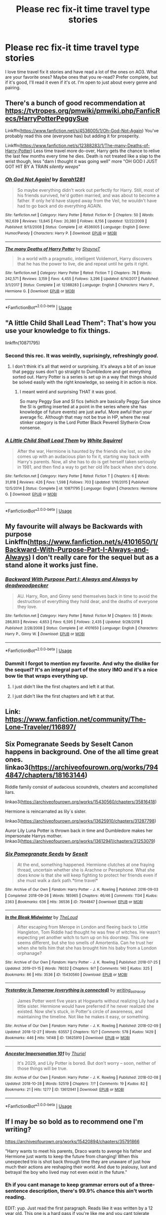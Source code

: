 #+TITLE: Please rec fix-it time travel type stories

* Please rec fix-it time travel type stories
:PROPERTIES:
:Author: quiltingsarah
:Score: 35
:DateUnix: 1548603011.0
:DateShort: 2019-Jan-27
:FlairText: Fic Search
:END:
I love time travel fix it stories and have read a lot of the ones on AO3. What are your favorite ones? Maybe ones that you re-read? Prefer complete, but if it's good, I'll read it even if it's ot. I'm open to just about every genre and pairing.


** There's a bunch of good recommendation at [[https://tvtropes.org/pmwiki/pmwiki.php/FanficRecs/HarryPotterPeggySue]]

Linkffn([[https://www.fanfiction.net/s/4536005/1/Oh-God-Not-Again]]) You've probably read this one (everyone has) but adding it for prosperity.

Linkffn([[https://www.fanfiction.net/s/12388283/1/The-many-Deaths-of-Harry-Potter]]) Less time travel more do-over, Harry gets the chance to relive the last few months every time he dies. Death is not treated like a slap to the wrist though, less "darn I thought it was going well" more "OH GOD I JUST GOT HIT BY A TRAIN /silently weeps/"
:PROPERTIES:
:Author: bonsly24
:Score: 9
:DateUnix: 1548610139.0
:DateShort: 2019-Jan-27
:END:

*** [[https://www.fanfiction.net/s/4536005/1/][*/Oh God Not Again!/*]] by [[https://www.fanfiction.net/u/674180/Sarah1281][/Sarah1281/]]

#+begin_quote
  So maybe everything didn't work out perfectly for Harry. Still, most of his friends survived, he'd gotten married, and was about to become a father. If only he'd have stayed away from the Veil, he wouldn't have had to go back and do everything AGAIN.
#+end_quote

^{/Site/:} ^{fanfiction.net} ^{*|*} ^{/Category/:} ^{Harry} ^{Potter} ^{*|*} ^{/Rated/:} ^{Fiction} ^{K+} ^{*|*} ^{/Chapters/:} ^{50} ^{*|*} ^{/Words/:} ^{162,639} ^{*|*} ^{/Reviews/:} ^{13,845} ^{*|*} ^{/Favs/:} ^{20,380} ^{*|*} ^{/Follows/:} ^{8,156} ^{*|*} ^{/Updated/:} ^{12/22/2009} ^{*|*} ^{/Published/:} ^{9/13/2008} ^{*|*} ^{/Status/:} ^{Complete} ^{*|*} ^{/id/:} ^{4536005} ^{*|*} ^{/Language/:} ^{English} ^{*|*} ^{/Genre/:} ^{Humor/Parody} ^{*|*} ^{/Characters/:} ^{Harry} ^{P.} ^{*|*} ^{/Download/:} ^{[[http://www.ff2ebook.com/old/ffn-bot/index.php?id=4536005&source=ff&filetype=epub][EPUB]]} ^{or} ^{[[http://www.ff2ebook.com/old/ffn-bot/index.php?id=4536005&source=ff&filetype=mobi][MOBI]]}

--------------

[[https://www.fanfiction.net/s/12388283/1/][*/The many Deaths of Harry Potter/*]] by [[https://www.fanfiction.net/u/1541014/ShayneT][/ShayneT/]]

#+begin_quote
  In a world with a pragmatic, intelligent Voldemort, Harry discovers that he has the power to live, die and repeat until he gets it right.
#+end_quote

^{/Site/:} ^{fanfiction.net} ^{*|*} ^{/Category/:} ^{Harry} ^{Potter} ^{*|*} ^{/Rated/:} ^{Fiction} ^{T} ^{*|*} ^{/Chapters/:} ^{78} ^{*|*} ^{/Words/:} ^{242,571} ^{*|*} ^{/Reviews/:} ^{3,159} ^{*|*} ^{/Favs/:} ^{4,455} ^{*|*} ^{/Follows/:} ^{3,296} ^{*|*} ^{/Updated/:} ^{6/14/2017} ^{*|*} ^{/Published/:} ^{3/1/2017} ^{*|*} ^{/Status/:} ^{Complete} ^{*|*} ^{/id/:} ^{12388283} ^{*|*} ^{/Language/:} ^{English} ^{*|*} ^{/Characters/:} ^{Harry} ^{P.,} ^{Hermione} ^{G.} ^{*|*} ^{/Download/:} ^{[[http://www.ff2ebook.com/old/ffn-bot/index.php?id=12388283&source=ff&filetype=epub][EPUB]]} ^{or} ^{[[http://www.ff2ebook.com/old/ffn-bot/index.php?id=12388283&source=ff&filetype=mobi][MOBI]]}

--------------

*FanfictionBot*^{2.0.0-beta} | [[https://github.com/tusing/reddit-ffn-bot/wiki/Usage][Usage]]
:PROPERTIES:
:Author: FanfictionBot
:Score: 2
:DateUnix: 1548610182.0
:DateShort: 2019-Jan-27
:END:


** "A little Child Shall Lead Them": That's how you use your knowledge to fix things.

linkffn(10871795)
:PROPERTIES:
:Author: Starfox5
:Score: 7
:DateUnix: 1548627339.0
:DateShort: 2019-Jan-28
:END:

*** Second this rec. It was weirdly, suprisingly, refreshingly /good/.
:PROPERTIES:
:Author: sfinebyme
:Score: 2
:DateUnix: 1548647763.0
:DateShort: 2019-Jan-28
:END:

**** I don't think it's all that weird or surprising. It's always a bit of an issue that peggy sues don't go straight to Dumbledore and get everything sorted out. Harry Potter is a series is set up in a way that things should be solved easily with the right knowledge, so seeing it in action is nice.
:PROPERTIES:
:Author: TheVoteMote
:Score: 3
:DateUnix: 1548688938.0
:DateShort: 2019-Jan-28
:END:

***** I meant weird and surprising THAT it was good.

So many Peggy Sue and SI fics (which are basically Peggy Sue since the SI is getting inserted at a point in the series where she has knowledge of future events) are just awful. More awful than your average fic. Although that may not be true in HP, where the real stinker category is the Lord Potter Black Peverell Slytherin Crow nonsense.
:PROPERTIES:
:Author: sfinebyme
:Score: 3
:DateUnix: 1548694112.0
:DateShort: 2019-Jan-28
:END:


*** [[https://www.fanfiction.net/s/10871795/1/][*/A Little Child Shall Lead Them/*]] by [[https://www.fanfiction.net/u/5339762/White-Squirrel][/White Squirrel/]]

#+begin_quote
  After the war, Hermione is haunted by the friends she lost, so she comes up with an audacious plan to fix it, starting way back with Harry's parents. Now, all she has to do is get herself taken seriously in 1981, and then find a way to get her old life back when she's done.
#+end_quote

^{/Site/:} ^{fanfiction.net} ^{*|*} ^{/Category/:} ^{Harry} ^{Potter} ^{*|*} ^{/Rated/:} ^{Fiction} ^{T} ^{*|*} ^{/Chapters/:} ^{6} ^{*|*} ^{/Words/:} ^{31,818} ^{*|*} ^{/Reviews/:} ^{426} ^{*|*} ^{/Favs/:} ^{1,598} ^{*|*} ^{/Follows/:} ^{703} ^{*|*} ^{/Updated/:} ^{1/16/2015} ^{*|*} ^{/Published/:} ^{12/5/2014} ^{*|*} ^{/Status/:} ^{Complete} ^{*|*} ^{/id/:} ^{10871795} ^{*|*} ^{/Language/:} ^{English} ^{*|*} ^{/Characters/:} ^{Hermione} ^{G.} ^{*|*} ^{/Download/:} ^{[[http://www.ff2ebook.com/old/ffn-bot/index.php?id=10871795&source=ff&filetype=epub][EPUB]]} ^{or} ^{[[http://www.ff2ebook.com/old/ffn-bot/index.php?id=10871795&source=ff&filetype=mobi][MOBI]]}

--------------

*FanfictionBot*^{2.0.0-beta} | [[https://github.com/tusing/reddit-ffn-bot/wiki/Usage][Usage]]
:PROPERTIES:
:Author: FanfictionBot
:Score: 1
:DateUnix: 1548627352.0
:DateShort: 2019-Jan-28
:END:


** My favourite will always be Backwards with purpose Linkffn([[https://www.fanfiction.net/s/4101650/1/Backward-With-Purpose-Part-I-Always-and-Always]]) I don't really care for the sequel but as a stand alone it works just fine.
:PROPERTIES:
:Author: daisy_neko
:Score: 5
:DateUnix: 1548611635.0
:DateShort: 2019-Jan-27
:END:

*** [[https://www.fanfiction.net/s/4101650/1/][*/Backward With Purpose Part I: Always and Always/*]] by [[https://www.fanfiction.net/u/386600/deadwoodpecker][/deadwoodpecker/]]

#+begin_quote
  AU. Harry, Ron, and Ginny send themselves back in time to avoid the destruction of everything they hold dear, and the deaths of everyone they love.
#+end_quote

^{/Site/:} ^{fanfiction.net} ^{*|*} ^{/Category/:} ^{Harry} ^{Potter} ^{*|*} ^{/Rated/:} ^{Fiction} ^{M} ^{*|*} ^{/Chapters/:} ^{55} ^{*|*} ^{/Words/:} ^{286,803} ^{*|*} ^{/Reviews/:} ^{4,653} ^{*|*} ^{/Favs/:} ^{6,595} ^{*|*} ^{/Follows/:} ^{2,435} ^{*|*} ^{/Updated/:} ^{9/28/2018} ^{*|*} ^{/Published/:} ^{2/28/2008} ^{*|*} ^{/Status/:} ^{Complete} ^{*|*} ^{/id/:} ^{4101650} ^{*|*} ^{/Language/:} ^{English} ^{*|*} ^{/Characters/:} ^{Harry} ^{P.,} ^{Ginny} ^{W.} ^{*|*} ^{/Download/:} ^{[[http://www.ff2ebook.com/old/ffn-bot/index.php?id=4101650&source=ff&filetype=epub][EPUB]]} ^{or} ^{[[http://www.ff2ebook.com/old/ffn-bot/index.php?id=4101650&source=ff&filetype=mobi][MOBI]]}

--------------

*FanfictionBot*^{2.0.0-beta} | [[https://github.com/tusing/reddit-ffn-bot/wiki/Usage][Usage]]
:PROPERTIES:
:Author: FanfictionBot
:Score: 1
:DateUnix: 1548611653.0
:DateShort: 2019-Jan-27
:END:


*** Dammit I forgot to mention my favorite. And why the dislike for the sequel? It's an integral part of the story IMO and it's a nice bow tie that wraps everything up.
:PROPERTIES:
:Author: SSDuelist
:Score: 1
:DateUnix: 1548612184.0
:DateShort: 2019-Jan-27
:END:

**** I just didn't like the first chapters and left it at that.
:PROPERTIES:
:Author: daisy_neko
:Score: 2
:DateUnix: 1548614567.0
:DateShort: 2019-Jan-27
:END:


**** I just didn't like the first chapters and left it at that.
:PROPERTIES:
:Author: daisy_neko
:Score: 1
:DateUnix: 1548614817.0
:DateShort: 2019-Jan-27
:END:


** Link: [[https://www.fanfiction.net/community/The-Lone-Traveler/116897/]]
:PROPERTIES:
:Author: Sefera17
:Score: 3
:DateUnix: 1548647539.0
:DateShort: 2019-Jan-28
:END:


** Six Pomegranate Seeds by Seselt Canon happens in background. One of the all time great ones. linkao3([[https://archiveofourown.org/works/7944847/chapters/18163144]])

Riddle family consist of audacious scoundrels, cheaters and accomplished liars.

linkao3([[https://archiveofourown.org/works/15430560/chapters/35816418]])

Hermione is reincarnated as lily´s sister.

linkao3([[https://archiveofourown.org/works/13625910/chapters/31287798]])

Auror Lily Luna Potter is thrown back in time and Dumbledore makes her impersonate Harrys mother. linkao3([[https://archiveofourown.org/works/13612941/chapters/31253079]])
:PROPERTIES:
:Author: usernameXbillion
:Score: 5
:DateUnix: 1548627652.0
:DateShort: 2019-Jan-28
:END:

*** [[https://archiveofourown.org/works/7944847][*/Six Pomegranate Seeds/*]] by [[https://www.archiveofourown.org/users/Seselt/pseuds/Seselt][/Seselt/]]

#+begin_quote
  At the end, something happened. Hermione clutches at one fraying thread, uncertain whether she is Arachne or Persephone. What she does know is that she will keep fighting to protect her friends even if she must walk a dark path.*time travel*
#+end_quote

^{/Site/:} ^{Archive} ^{of} ^{Our} ^{Own} ^{*|*} ^{/Fandom/:} ^{Harry} ^{Potter} ^{-} ^{J.} ^{K.} ^{Rowling} ^{*|*} ^{/Published/:} ^{2016-09-03} ^{*|*} ^{/Completed/:} ^{2018-09-26} ^{*|*} ^{/Words/:} ^{185965} ^{*|*} ^{/Chapters/:} ^{46/46} ^{*|*} ^{/Comments/:} ^{1134} ^{*|*} ^{/Kudos/:} ^{2363} ^{*|*} ^{/Bookmarks/:} ^{636} ^{*|*} ^{/Hits/:} ^{36536} ^{*|*} ^{/ID/:} ^{7944847} ^{*|*} ^{/Download/:} ^{[[https://archiveofourown.org/downloads/Se/Seselt/7944847/Six%20Pomegranate%20Seeds.epub?updated_at=1546086196][EPUB]]} ^{or} ^{[[https://archiveofourown.org/downloads/Se/Seselt/7944847/Six%20Pomegranate%20Seeds.mobi?updated_at=1546086196][MOBI]]}

--------------

[[https://archiveofourown.org/works/15430560][*/In the Bleak Midwinter/*]] by [[https://www.archiveofourown.org/users/TheLoud/pseuds/TheLoud][/TheLoud/]]

#+begin_quote
  After escaping from Merope in London and fleeing back to Little Hangleton, Tom Riddle had thought he was free of witches. He wasn't expecting yet another witch to turn up on his doorstep. This one seems different, but she too smells of Amortentia. Can he trust her when she tells him that she has brought him his baby from a London orphanage?
#+end_quote

^{/Site/:} ^{Archive} ^{of} ^{Our} ^{Own} ^{*|*} ^{/Fandom/:} ^{Harry} ^{Potter} ^{-} ^{J.} ^{K.} ^{Rowling} ^{*|*} ^{/Published/:} ^{2018-07-25} ^{*|*} ^{/Updated/:} ^{2019-01-15} ^{*|*} ^{/Words/:} ^{78032} ^{*|*} ^{/Chapters/:} ^{9/?} ^{*|*} ^{/Comments/:} ^{140} ^{*|*} ^{/Kudos/:} ^{325} ^{*|*} ^{/Bookmarks/:} ^{86} ^{*|*} ^{/Hits/:} ^{3536} ^{*|*} ^{/ID/:} ^{15430560} ^{*|*} ^{/Download/:} ^{[[https://archiveofourown.org/downloads/Th/TheLoud/15430560/In%20the%20Bleak%20Midwinter.epub?updated_at=1547559047][EPUB]]} ^{or} ^{[[https://archiveofourown.org/downloads/Th/TheLoud/15430560/In%20the%20Bleak%20Midwinter.mobi?updated_at=1547559047][MOBI]]}

--------------

[[https://archiveofourown.org/works/13625910][*/Yesterday is Tomorrow (everything is connected)/*]] by [[https://www.archiveofourown.org/users/writing_as_tracey/pseuds/writing_as_tracey][/writing_as_tracey/]]

#+begin_quote
  James Potter went five years at Hogwarts without realizing Lily had a little sister. Hermione would have preferred if he never realized she existed. Now she's stuck, in Potter's circle of awareness, and maintaining the timeline. Not like he makes it easy, or something.
#+end_quote

^{/Site/:} ^{Archive} ^{of} ^{Our} ^{Own} ^{*|*} ^{/Fandom/:} ^{Harry} ^{Potter} ^{-} ^{J.} ^{K.} ^{Rowling} ^{*|*} ^{/Published/:} ^{2018-02-09} ^{*|*} ^{/Updated/:} ^{2018-12-27} ^{*|*} ^{/Words/:} ^{63557} ^{*|*} ^{/Chapters/:} ^{10/?} ^{*|*} ^{/Comments/:} ^{578} ^{*|*} ^{/Kudos/:} ^{1429} ^{*|*} ^{/Bookmarks/:} ^{446} ^{*|*} ^{/Hits/:} ^{14148} ^{*|*} ^{/ID/:} ^{13625910} ^{*|*} ^{/Download/:} ^{[[https://archiveofourown.org/downloads/wr/writing_as_tracey/13625910/Yesterday%20is%20Tomorrow%20everything.epub?updated_at=1545876089][EPUB]]} ^{or} ^{[[https://archiveofourown.org/downloads/wr/writing_as_tracey/13625910/Yesterday%20is%20Tomorrow%20everything.mobi?updated_at=1545876089][MOBI]]}

--------------

[[https://archiveofourown.org/works/13612941][*/Ancestor Impersonation 101/*]] by [[https://www.archiveofourown.org/users/Thuriel/pseuds/Thuriel][/Thuriel/]]

#+begin_quote
  It's 2029, and Lily Potter is bored. But don't worry -- soon, neither of those things will be true.
#+end_quote

^{/Site/:} ^{Archive} ^{of} ^{Our} ^{Own} ^{*|*} ^{/Fandom/:} ^{Harry} ^{Potter} ^{-} ^{J.} ^{K.} ^{Rowling} ^{*|*} ^{/Published/:} ^{2018-02-08} ^{*|*} ^{/Updated/:} ^{2018-10-28} ^{*|*} ^{/Words/:} ^{52519} ^{*|*} ^{/Chapters/:} ^{7/?} ^{*|*} ^{/Comments/:} ^{19} ^{*|*} ^{/Kudos/:} ^{82} ^{*|*} ^{/Bookmarks/:} ^{21} ^{*|*} ^{/Hits/:} ^{1277} ^{*|*} ^{/ID/:} ^{13612941} ^{*|*} ^{/Download/:} ^{[[https://archiveofourown.org/downloads/Th/Thuriel/13612941/Ancestor%20Impersonation%20101.epub?updated_at=1544427343][EPUB]]} ^{or} ^{[[https://archiveofourown.org/downloads/Th/Thuriel/13612941/Ancestor%20Impersonation%20101.mobi?updated_at=1544427343][MOBI]]}

--------------

*FanfictionBot*^{2.0.0-beta} | [[https://github.com/tusing/reddit-ffn-bot/wiki/Usage][Usage]]
:PROPERTIES:
:Author: FanfictionBot
:Score: 1
:DateUnix: 1548627688.0
:DateShort: 2019-Jan-28
:END:


** If I may be so bold as to recommend one I'm writing?

[[https://archiveofourown.org/works/15420894/chapters/35791866]]

"Harry wants to meet his parents, Draco wants to avenge his father and Hermione just wants to keep the future from changing! When this unexpected trio is shot back through time they are unaware of just how much their actions are reshaping their world. And due to jealousy, lust and betrayal the boy who lived may not even exist in the future."
:PROPERTIES:
:Author: Hold_en
:Score: 2
:DateUnix: 1548652989.0
:DateShort: 2019-Jan-28
:END:

*** Eh if you cant manage to keep grammar errors out of a three-sentence description, there's 99.9% chance this ain't worth reading.

EDIT: yup. Just read the first paragraph. Reads like it was written by a 12 year old. This one is a hard pass if you're like me and you cant tolerate SPAG problems.

EDIT 2: This was needlessly harsh of me. I apologize. The only way to get good at writing is to be willing to be bad at writing for a long, long time. Being willing to fail publicly in the cruel world of fanfic takes giant, brass balls. Good on you for doing it.
:PROPERTIES:
:Author: sfinebyme
:Score: 6
:DateUnix: 1548749626.0
:DateShort: 2019-Jan-29
:END:

**** Thank you very much for your feedback. I understand that if SPAG is of paramount importance to you then my stories may not be up to snuff. I do enjoy writing and hope that there is enough good content within the story to make up for my grammar mistakes. But I understand that this isn't for everyone.
:PROPERTIES:
:Author: Hold_en
:Score: 2
:DateUnix: 1548758205.0
:DateShort: 2019-Jan-29
:END:

***** Hey so I thought it'd only be fair to actually give real feedback after being a big jerk about it. Here's the very start of the fic:

--------------

Harry Potter looked out from behind his round glasses to his small apartment in central London and offered a small, wistful sigh to no one in particular. To any outsider they'd believe the now eighteen-year-old boy looked mildly depressed, strange considering it was the boys' birthday.

--------------

/Right from the get-go you've got clunky, bad sentences that sound like they were written by an ESL student or someone very young. Assume your reader is familiar with Harry Potter, since they are. Why, then, did you tell us his glasses were round? When you use "looked out" it sounds like you're about to tell us something specific that he's looking at, but you only mention his small apartment./

/Next, you start with the phrase "to any outsider" which means if you're using idiomatically correct English, you should then say something like "the young man would appear to be..."/

/The weirdness here is that this sentence then says "they'd believe..." but that's talking from the perspective of the outsider, but the word "outsider" means you're not speaking from their perspective. Idiomatically, the construction should be "To X, it would seem Y" or "To all of the X's in the room, it would seem ABC."/

/Next, you've got "the now eighteen-year-old." Why did you say "now"? That implies that the reader has been following along with the story and you're updating us to where we are now. That sort of makes sense in fanfic, since we all followed Harry's canon journey, but it still scans really weird./

/Next, boy is singular here so it should be "boy's birthday."/

/And why is it strange that he's depressed on his birthday? Holidays and birthdays are often very depressing (suicide rates spike around Christmas) so the fact that he's alone on his birthday would be reasonable, not strange./

/So let's fix this. We would get something like:/

/On July 31st, 1998, Harry Potter turned 18. Were he still a muggle, the day would mark his transition into adulthood. The wizards granted him that lofty status the year before, but to Harry, he came of age years earlier in a graveyard in Little Hangleton. He groped blindly towards the nightstand for his glasses, shaking his head to clear the cobwebs of sleep from his eyes and mind. He settled the round frames on his face and flopped back onto his lumpy pillows. The wistful sigh that left his mouth reached no ears but his own./

--------------

But today also marked the start of something else, the first year starting where he wouldn't be in constant fear of Voldemort. A life lay ahead of him pregnant with possibility, open to him and his war hero status.

--------------

/Start of something else? What else? The previous paragraph didn't mention the start of anything. The start of his birthday, maybe?/

/Also, this is a run-on sentence. You've got A LOT of those. Grammarly is your friend. Hell, even Microsoft Word's grammar check function is your friend. You want your readers focused on your ideas and your story, but they can't do that when the grammar is all shitty./

/"open to him and his war hero status" makes no sense. A status isn't a person that has a future open to it. Maybe you meant to say "open to him, given his war hero status" or "open to him, with his war hero status." The point is, by using the word "and" the sentence says that the future is "open to harry and also is open to his status" which is weird, illogical, and ungrammatical./

/Okay, so let's fix the grammar problems but keep the idea of this year being the start of something new:/

/Today marked not only the start of Harry's 18th year, but also the start of the next chapter in his life. For the first time, he faced the year without the threat of Voldemort looming over him. Without fear lurking behind every day or death hiding around every corner, Harry could finally embrace the possibilities open to a celebrity and war hero./

--------------

In a few short weeks he would begin his Auror training with Ron and the chance to change and evolve the Ministry into something good. Something that brought everyone together instead of creating division.

--------------

/Again, the construction of your sentences creates or implies meaning that's weird and illogical. "being his Auror training with Ron" makes it sound vaguely like Ron is the one running the training. Like you'd say something like "I'm starting my potions mastery work with Professor Slughorn," meaning that it's Slughorn that's overseeing the thing. You mean to say something like "In just under three weeks, Harry, along with Ron and Neville, would be entering the Ministry's new Auror training program."/

/Next, the logic of the paragraph is weird because it makes it sound like his entering the training program is going to evolve the Ministry, which makes no sense. I think you mean to say that this would be the first step on a long path, but then you've got to actually say that./

/Don't say "change and evolve." In this context, those mean the same thing. Don't be repetitive! Don't be repetitive! Don't use three adjectives when one will do. Or better yet, don't use any adjectives at all when word choice gets the point across more directly. (Quick example: Don't say "He quickly fell to the ground hard and with a big impact" when you could just say "He thumped to the ground.")/

/So let's just clean up the logic of the sentences here so that we get:/

/The first of those possibilities was fast-track placement in the Ministry's new Auror training program. His casual comment that he was experienced working with Ron and would feel more comfortable training alongside him let his best friend join him in the program. To Harry, this was less about law enforcement, and more about taking the first step towards reforming the entire Ministry. With neither the threat nor the excuse provided by Voldemort, the Ministry would have no choice but to reshape itself into something better./

--------------

He should be excited, shouldn't he? So then why wasn't he? It was this thought that finally dragged his lean body out of bed as he yawned, stretching a bit until a satisfying popping sound emitted from his back.

--------------

/Why is the thought that he's not excited dragging him from bed? Those two rhetorical questions are a great start to the paragraph, but they sound kind of defeated. If anything, he should be getting out of bed despite his boredom, not because of it. Why is cracking his spine "emitting" from his back? That's a really weird word choice. "Emit" sounds... I dunno, scientific? Clinical? This is a simple, normal everyday pleasure and should be described that way./

/Harry blinked several times, staring blankly at the ceiling's peeling, off-white paint. He should be excited, shouldn't he? The Auror Training Office had provided him with tons of pre-work to do, and he should be energized. Raring to go. Tearing into the packet of work with passion and commitment. And yet... And yet he just continued to lay there, staring at nothing. Eventually nature's demands dragged him from bed. He zombie-shuffled towards the bathroom, a huge yawn cracking his jaw wide. A lazy stretch sent satisfying pops down his back./

--------------

I'm not claiming to be a good writer. My own fanfic is pretty aggressively mediocre. And I'm not saying the suggestions and edits I put above are somehow great literature. But what they are is mostly logical, with the sentences actually conveying the ideas they mean to convey. The reader doesn't get to see inside your head to figure out what you meant. They only get to see the words on the page, so make sure those words are clear, grammatical, and logical.^{*}

*Unless you're doing some sort of stylistic Faulkner-type shit, in which case ignore me entirely.
:PROPERTIES:
:Author: sfinebyme
:Score: 7
:DateUnix: 1548803979.0
:DateShort: 2019-Jan-30
:END:

****** Just wanted to add thank you again for taking the time to do this. You could have just written something mean without actual advice. You're cool.
:PROPERTIES:
:Author: Hold_en
:Score: 3
:DateUnix: 1548835358.0
:DateShort: 2019-Jan-30
:END:


****** I'm doing some Faulkner-esque---

Ok I can't lie haha. I'm just a flowery writing, run on sentence mess !! I really truly appreciate this insight and I'm most assuredly going to 1 - go back and re-edit all my previous chapters and 2- keep all this genuinely helpful advice for my future chapters. I think I don't ever know a good place to stop a sentence and I need to edit myself more.

{Oh and I'm not ESL or super young so that comparison did in fact make me laugh out loud. Note to self: get a grip on the run-on sentences !!}
:PROPERTIES:
:Author: Hold_en
:Score: 2
:DateUnix: 1548835136.0
:DateShort: 2019-Jan-30
:END:


** Ginny Returns and A Better Man are two of my favorites.
:PROPERTIES:
:Author: SSDuelist
:Score: 2
:DateUnix: 1548607685.0
:DateShort: 2019-Jan-27
:END:

*** Linkffn([[https://www.fanfiction.net/s/4740107/1/Ginny-Returns]])

Linkffn([[https://www.fanfiction.net/s/2531438/1/A-Better-Man]])
:PROPERTIES:
:Author: bonsly24
:Score: 3
:DateUnix: 1548610385.0
:DateShort: 2019-Jan-27
:END:

**** [[https://www.fanfiction.net/s/4740107/1/][*/Ginny Returns/*]] by [[https://www.fanfiction.net/u/1251524/kb0][/kb0/]]

#+begin_quote
  What if the war was over, but the only ones left were Ginny and a paralyzed friend? When Ginny finds a ritual that will send her back to an earlier point in the timeline, how will she change things to come out for the better? HP/GW
#+end_quote

^{/Site/:} ^{fanfiction.net} ^{*|*} ^{/Category/:} ^{Harry} ^{Potter} ^{*|*} ^{/Rated/:} ^{Fiction} ^{T} ^{*|*} ^{/Chapters/:} ^{17} ^{*|*} ^{/Words/:} ^{157,144} ^{*|*} ^{/Reviews/:} ^{873} ^{*|*} ^{/Favs/:} ^{1,653} ^{*|*} ^{/Follows/:} ^{712} ^{*|*} ^{/Updated/:} ^{3/27/2009} ^{*|*} ^{/Published/:} ^{12/24/2008} ^{*|*} ^{/Status/:} ^{Complete} ^{*|*} ^{/id/:} ^{4740107} ^{*|*} ^{/Language/:} ^{English} ^{*|*} ^{/Genre/:} ^{Adventure/Friendship} ^{*|*} ^{/Characters/:} ^{Ginny} ^{W.,} ^{Harry} ^{P.} ^{*|*} ^{/Download/:} ^{[[http://www.ff2ebook.com/old/ffn-bot/index.php?id=4740107&source=ff&filetype=epub][EPUB]]} ^{or} ^{[[http://www.ff2ebook.com/old/ffn-bot/index.php?id=4740107&source=ff&filetype=mobi][MOBI]]}

--------------

[[https://www.fanfiction.net/s/2531438/1/][*/A Better Man/*]] by [[https://www.fanfiction.net/u/691996/Valandar][/Valandar/]]

#+begin_quote
  Vernon changed in the beginning to be a better man, thanks to a wish. How will this affect Harry, and the entire Wizarding World? Now complete! Please R&R. AU, HPGW, RWHG, RLNT
#+end_quote

^{/Site/:} ^{fanfiction.net} ^{*|*} ^{/Category/:} ^{Harry} ^{Potter} ^{*|*} ^{/Rated/:} ^{Fiction} ^{T} ^{*|*} ^{/Chapters/:} ^{54} ^{*|*} ^{/Words/:} ^{192,896} ^{*|*} ^{/Reviews/:} ^{1,746} ^{*|*} ^{/Favs/:} ^{2,485} ^{*|*} ^{/Follows/:} ^{834} ^{*|*} ^{/Updated/:} ^{9/5/2006} ^{*|*} ^{/Published/:} ^{8/12/2005} ^{*|*} ^{/Status/:} ^{Complete} ^{*|*} ^{/id/:} ^{2531438} ^{*|*} ^{/Language/:} ^{English} ^{*|*} ^{/Genre/:} ^{Drama} ^{*|*} ^{/Characters/:} ^{Ginny} ^{W.,} ^{Harry} ^{P.} ^{*|*} ^{/Download/:} ^{[[http://www.ff2ebook.com/old/ffn-bot/index.php?id=2531438&source=ff&filetype=epub][EPUB]]} ^{or} ^{[[http://www.ff2ebook.com/old/ffn-bot/index.php?id=2531438&source=ff&filetype=mobi][MOBI]]}

--------------

*FanfictionBot*^{2.0.0-beta} | [[https://github.com/tusing/reddit-ffn-bot/wiki/Usage][Usage]]
:PROPERTIES:
:Author: FanfictionBot
:Score: 1
:DateUnix: 1548610399.0
:DateShort: 2019-Jan-27
:END:


*** I'd never seen the second, and it was a really good read, thanks for the rec!
:PROPERTIES:
:Author: Sporkalork
:Score: 1
:DateUnix: 1549143123.0
:DateShort: 2019-Feb-03
:END:


** In This World and the Next: [[https://www.fanfiction.net/s/5627314/1/]] is one I've read multiple times. It's heavy on the bashing-most of the Weasley's and Dumbledore and magical Britain in general.
:PROPERTIES:
:Author: quiltingsarah
:Score: 4
:DateUnix: 1548625391.0
:DateShort: 2019-Jan-28
:END:


** Time-travel fix-it is my favorite!

Well, if you don't mind the "fix" being "we're going to kill everyone who ever pissed us off", you might check out the recently completed [[http://keiramarcos.com/2018/12/darkly-loyal-chapters-1-5/][Darkly Loyal]] by Keira Marcos. Harry/Hermione/Draco. She also has a Harry/Draco, That Old Black Magic.

If you like Reptilia's challenge fics, I like linkffn(harry potter and the last chance by lequin), and linkffn(reboot by kallanit).

Linkffn(hindsight by loralee1) only has the time-traveler stick around long enough to give a few hints and instructions, but a helpful Snape was a nice change of pace. And most stories don't manage to fix everything in first year.

If you didn't come across it on Ao3, linkao3(how to save a land by amber and ash) was very different. All the way back to WWII, and the concept of "living lands" that have awareness and a link with their owners. Dumbledore bashing. Not very nice to the Weasleys either, but they're only in early chapters.

Also on Ao3, linkao3(future's past by darkseraphina) has girl!Harry with inadvertent time travel - she intended to fix something in the past, but not personally - and she ends up working on an even more major fix. And linkao3(mischief revived by dreaming_of_a_bright_sky), which is mainly Hermione/Fred, with a side of Harry/Draco. Fair amount of Weasley and Dumbledore bashing in that one. And linkao3(the road less traveled by alinora).

Linkffn(came out of the darkness by jcs2014) is abandoned, but worth it for the "chaos nights" at Hogwarts.

Also unfinished/abandoned is linkffn(back again? Siriusly? By manchester), but I've found so few with Sirius, and it's got some really good ideas. Sirius using the full resources of the Black family is something.
:PROPERTIES:
:Author: t1mepiece
:Score: 2
:DateUnix: 1548637651.0
:DateShort: 2019-Jan-28
:END:

*** [[https://archiveofourown.org/works/3195734][*/Home/*]] by [[https://www.archiveofourown.org/users/TheTypewriterGirl/pseuds/TheTypewriterGirl/users/TheTypewriterGirl/pseuds/TheTypewriterGirl][/TheTypewriterGirlTheTypewriterGirl/]]

#+begin_quote
  January seventh. Seven days since the start of 2015, and seven days since his father's death.The bastard, he thinks bitterly. The past year Derek Hale had made it blatantly obvious that he hated his scrawny guts, taking every given opportunity to shove him up against a wall, growl threats in his ears and roll his eyes whenever he stepped into the room, muttering some snide comment about how spastic or idiotic he was.So why did he fucking volunteer to take him in?
#+end_quote

^{/Site/:} ^{Archive} ^{of} ^{Our} ^{Own} ^{*|*} ^{/Fandom/:} ^{Teen} ^{Wolf} ^{<TV>} ^{*|*} ^{/Published/:} ^{2015-01-19} ^{*|*} ^{/Completed/:} ^{2017-06-27} ^{*|*} ^{/Words/:} ^{167178} ^{*|*} ^{/Chapters/:} ^{18/18} ^{*|*} ^{/Comments/:} ^{6689} ^{*|*} ^{/Kudos/:} ^{20192} ^{*|*} ^{/Bookmarks/:} ^{5608} ^{*|*} ^{/Hits/:} ^{590473} ^{*|*} ^{/ID/:} ^{3195734} ^{*|*} ^{/Download/:} ^{[[https://archiveofourown.org/downloads/Th/TheTypewriterGirl/3195734/Home.epub?updated_at=1548005164][EPUB]]} ^{or} ^{[[https://archiveofourown.org/downloads/Th/TheTypewriterGirl/3195734/Home.mobi?updated_at=1548005164][MOBI]]}

--------------

[[https://archiveofourown.org/works/6762790][*/Future's Past/*]] by [[https://www.archiveofourown.org/users/darkseraphina/pseuds/darkseraphina][/darkseraphina/]]

#+begin_quote
  Her godfather is dead. So is Tom Riddle, which appears to be the only thing anyone else cares about. Oh, and getting ahold of her, her money, and her titles. Fuck that noise. Ianthe learned how to Maraud from the best, and she doesn't intend to take this lying down.She intends to change a single moment in time - and change the life of her godfather, herself, and the whole of Magical Britain. That the price for that change is all that she is, including her life? There's always a price.Merlin showing up and telling her that the price of her actions isn't her death? Not part of her calculations. Changing the past is surprisingly easy. Living it might just be harder. Especially when the lives she changed to save the future collide with the one she now lives, thirty years in the past.
#+end_quote

^{/Site/:} ^{Archive} ^{of} ^{Our} ^{Own} ^{*|*} ^{/Fandom/:} ^{Harry} ^{Potter} ^{-} ^{J.} ^{K.} ^{Rowling} ^{*|*} ^{/Published/:} ^{2016-05-06} ^{*|*} ^{/Completed/:} ^{2016-05-07} ^{*|*} ^{/Words/:} ^{40945} ^{*|*} ^{/Chapters/:} ^{15/15} ^{*|*} ^{/Comments/:} ^{370} ^{*|*} ^{/Kudos/:} ^{3976} ^{*|*} ^{/Bookmarks/:} ^{1521} ^{*|*} ^{/Hits/:} ^{75356} ^{*|*} ^{/ID/:} ^{6762790} ^{*|*} ^{/Download/:} ^{[[https://archiveofourown.org/downloads/da/darkseraphina/6762790/Futures%20Past.epub?updated_at=1534598329][EPUB]]} ^{or} ^{[[https://archiveofourown.org/downloads/da/darkseraphina/6762790/Futures%20Past.mobi?updated_at=1534598329][MOBI]]}

--------------

[[https://archiveofourown.org/works/6713584][*/Mischief Revived/*]] by [[https://www.archiveofourown.org/users/Dreaming_of_a_Bright_Sky/pseuds/Dreaming_of_a_Bright_Sky][/Dreaming_of_a_Bright_Sky/]]

#+begin_quote
  An unintended find unearths evidence of treachery and deceit that leaves Hermione shattered. Using an ancient and forgotten spell of vengeance, she's instead offered a second chance. The far reaching consequences of her choice could change the entire magical world.
#+end_quote

^{/Site/:} ^{Archive} ^{of} ^{Our} ^{Own} ^{*|*} ^{/Fandom/:} ^{Harry} ^{Potter} ^{-} ^{J.} ^{K.} ^{Rowling} ^{*|*} ^{/Published/:} ^{2016-05-01} ^{*|*} ^{/Completed/:} ^{2016-05-01} ^{*|*} ^{/Words/:} ^{40426} ^{*|*} ^{/Chapters/:} ^{8/8} ^{*|*} ^{/Comments/:} ^{71} ^{*|*} ^{/Kudos/:} ^{1459} ^{*|*} ^{/Bookmarks/:} ^{434} ^{*|*} ^{/Hits/:} ^{19817} ^{*|*} ^{/ID/:} ^{6713584} ^{*|*} ^{/Download/:} ^{[[https://archiveofourown.org/downloads/Dr/Dreaming_of_a_Bright_Sky/6713584/Mischief%20Revived.epub?updated_at=1490883510][EPUB]]} ^{or} ^{[[https://archiveofourown.org/downloads/Dr/Dreaming_of_a_Bright_Sky/6713584/Mischief%20Revived.mobi?updated_at=1490883510][MOBI]]}

--------------

[[https://archiveofourown.org/works/8171473][*/The Road Less Traveled/*]] by [[https://www.archiveofourown.org/users/Alinora/pseuds/Alinora][/Alinora/]]

#+begin_quote
  When Harry first joined the wizarding world, he did everything he was supposed to do. He sorted to Gryffindor, he was part of the Golden Trio and he was willing to die to defeat the man that had killed his parents. Unfortunately all that got him were seven uncomfortable years leading to an even more uncomfortable conversation with Dumbledore after he had apparently died. But while Harry was still considering his options between staying dead and Dumbledore's suggestion of somehow returning to finally defeat Voldemort once and for all, a third path was presented that would give him the chance to choose a different road to take on the day he'd first learned that Magic existed.
#+end_quote

^{/Site/:} ^{Archive} ^{of} ^{Our} ^{Own} ^{*|*} ^{/Fandom/:} ^{Harry} ^{Potter} ^{-} ^{J.} ^{K.} ^{Rowling} ^{*|*} ^{/Published/:} ^{2016-09-30} ^{*|*} ^{/Words/:} ^{38489} ^{*|*} ^{/Chapters/:} ^{1/1} ^{*|*} ^{/Comments/:} ^{56} ^{*|*} ^{/Kudos/:} ^{1191} ^{*|*} ^{/Bookmarks/:} ^{379} ^{*|*} ^{/Hits/:} ^{12501} ^{*|*} ^{/ID/:} ^{8171473} ^{*|*} ^{/Download/:} ^{[[https://archiveofourown.org/downloads/Al/Alinora/8171473/The%20Road%20Less%20Traveled.epub?updated_at=1475275220][EPUB]]} ^{or} ^{[[https://archiveofourown.org/downloads/Al/Alinora/8171473/The%20Road%20Less%20Traveled.mobi?updated_at=1475275220][MOBI]]}

--------------

[[https://www.fanfiction.net/s/11922615/1/][*/Harry Potter and the Last Chance/*]] by [[https://www.fanfiction.net/u/1634726/LeQuin][/LeQuin/]]

#+begin_quote
  Response to Reptillia28's 'Don't Fear the Reaper' challenge. Harry has died for the twelfth time and his reaper sends him back for one last chance at completing his assigned destiny. Find extra deleted scenes by going to the author page.
#+end_quote

^{/Site/:} ^{fanfiction.net} ^{*|*} ^{/Category/:} ^{Harry} ^{Potter} ^{*|*} ^{/Rated/:} ^{Fiction} ^{M} ^{*|*} ^{/Chapters/:} ^{30} ^{*|*} ^{/Words/:} ^{195,404} ^{*|*} ^{/Reviews/:} ^{1,743} ^{*|*} ^{/Favs/:} ^{4,768} ^{*|*} ^{/Follows/:} ^{2,633} ^{*|*} ^{/Updated/:} ^{11/23/2016} ^{*|*} ^{/Published/:} ^{4/30/2016} ^{*|*} ^{/Status/:} ^{Complete} ^{*|*} ^{/id/:} ^{11922615} ^{*|*} ^{/Language/:} ^{English} ^{*|*} ^{/Genre/:} ^{Adventure/Romance} ^{*|*} ^{/Characters/:} ^{Harry} ^{P.,} ^{Hermione} ^{G.} ^{*|*} ^{/Download/:} ^{[[http://www.ff2ebook.com/old/ffn-bot/index.php?id=11922615&source=ff&filetype=epub][EPUB]]} ^{or} ^{[[http://www.ff2ebook.com/old/ffn-bot/index.php?id=11922615&source=ff&filetype=mobi][MOBI]]}

--------------

[[https://www.fanfiction.net/s/9552519/1/][*/Reboot/*]] by [[https://www.fanfiction.net/u/2932352/Kallanit][/Kallanit/]]

#+begin_quote
  Very loosely based on the Reptilia28 Don't Fear the Reaper Death Challenge, whereby Harry gets to relive his life. As do a couple of other people. What effect does this have on Harry's life and the Voldemort Blood wars? Not a Discworld crossover, but the story did cry out for some guest appearances by Death's granddaughter. HP/HG, SS/OC, not HG/SS. COMPLETE.
#+end_quote

^{/Site/:} ^{fanfiction.net} ^{*|*} ^{/Category/:} ^{Harry} ^{Potter} ^{*|*} ^{/Rated/:} ^{Fiction} ^{T} ^{*|*} ^{/Chapters/:} ^{25} ^{*|*} ^{/Words/:} ^{289,551} ^{*|*} ^{/Reviews/:} ^{1,939} ^{*|*} ^{/Favs/:} ^{3,991} ^{*|*} ^{/Follows/:} ^{3,954} ^{*|*} ^{/Updated/:} ^{9/10/2017} ^{*|*} ^{/Published/:} ^{8/1/2013} ^{*|*} ^{/Status/:} ^{Complete} ^{*|*} ^{/id/:} ^{9552519} ^{*|*} ^{/Language/:} ^{English} ^{*|*} ^{/Genre/:} ^{Family/Friendship} ^{*|*} ^{/Characters/:} ^{<Severus} ^{S.,} ^{OC>} ^{<Harry} ^{P.,} ^{Hermione} ^{G.>} ^{*|*} ^{/Download/:} ^{[[http://www.ff2ebook.com/old/ffn-bot/index.php?id=9552519&source=ff&filetype=epub][EPUB]]} ^{or} ^{[[http://www.ff2ebook.com/old/ffn-bot/index.php?id=9552519&source=ff&filetype=mobi][MOBI]]}

--------------

*FanfictionBot*^{2.0.0-beta} | [[https://github.com/tusing/reddit-ffn-bot/wiki/Usage][Usage]]
:PROPERTIES:
:Author: FanfictionBot
:Score: 1
:DateUnix: 1548637777.0
:DateShort: 2019-Jan-28
:END:


*** [[https://www.fanfiction.net/s/3160980/1/][*/Hindsight/*]] by [[https://www.fanfiction.net/u/154268/loralee1][/loralee1/]]

#+begin_quote
  AU, Post HBP Snape travels back in time to warn pre SSPS Snape about what is to come. No DH Spoilers
#+end_quote

^{/Site/:} ^{fanfiction.net} ^{*|*} ^{/Category/:} ^{Harry} ^{Potter} ^{*|*} ^{/Rated/:} ^{Fiction} ^{K+} ^{*|*} ^{/Chapters/:} ^{11} ^{*|*} ^{/Words/:} ^{41,690} ^{*|*} ^{/Reviews/:} ^{1,226} ^{*|*} ^{/Favs/:} ^{3,019} ^{*|*} ^{/Follows/:} ^{1,706} ^{*|*} ^{/Updated/:} ^{11/1/2012} ^{*|*} ^{/Published/:} ^{9/19/2006} ^{*|*} ^{/Status/:} ^{Complete} ^{*|*} ^{/id/:} ^{3160980} ^{*|*} ^{/Language/:} ^{English} ^{*|*} ^{/Characters/:} ^{Severus} ^{S.,} ^{Harry} ^{P.} ^{*|*} ^{/Download/:} ^{[[http://www.ff2ebook.com/old/ffn-bot/index.php?id=3160980&source=ff&filetype=epub][EPUB]]} ^{or} ^{[[http://www.ff2ebook.com/old/ffn-bot/index.php?id=3160980&source=ff&filetype=mobi][MOBI]]}

--------------

[[https://www.fanfiction.net/s/10588283/1/][*/Came Out of the Darkness/*]] by [[https://www.fanfiction.net/u/448029/COotD-otherwise-inactive][/COotD - otherwise inactive/]]

#+begin_quote
  Betrayed by Weasleys, Manipulated by Dumbledore, Saved by Snape. All to win a war, only to lose the battle and die. So Fate steps in and sends them back to try again. Soul bond Harry/Hermione, soulbound Neville/Luna. Starts back in year one. Mix of movieverse and bookverse. Removed some time ago due to muse death -UNFINISHED AND UNUPDATED - sorry, muse has vanished again.
#+end_quote

^{/Site/:} ^{fanfiction.net} ^{*|*} ^{/Category/:} ^{Harry} ^{Potter} ^{*|*} ^{/Rated/:} ^{Fiction} ^{M} ^{*|*} ^{/Chapters/:} ^{61} ^{*|*} ^{/Words/:} ^{255,467} ^{*|*} ^{/Reviews/:} ^{2,247} ^{*|*} ^{/Favs/:} ^{3,358} ^{*|*} ^{/Follows/:} ^{3,718} ^{*|*} ^{/Updated/:} ^{9/30/2014} ^{*|*} ^{/Published/:} ^{8/2/2014} ^{*|*} ^{/id/:} ^{10588283} ^{*|*} ^{/Language/:} ^{English} ^{*|*} ^{/Genre/:} ^{Drama/Friendship} ^{*|*} ^{/Characters/:} ^{<Harry} ^{P.,} ^{Hermione} ^{G.>} ^{Draco} ^{M.,} ^{Severus} ^{S.} ^{*|*} ^{/Download/:} ^{[[http://www.ff2ebook.com/old/ffn-bot/index.php?id=10588283&source=ff&filetype=epub][EPUB]]} ^{or} ^{[[http://www.ff2ebook.com/old/ffn-bot/index.php?id=10588283&source=ff&filetype=mobi][MOBI]]}

--------------

[[https://www.fanfiction.net/s/7185731/1/][*/Back Again? Siriusly?/*]] by [[https://www.fanfiction.net/u/163488/Manchester][/Manchester/]]

#+begin_quote
  The concept of the 'do-over' is used in, at the very least, hundreds of Harry Potter stories. Here's my own take, using a HP character that actually has a good reason for getting another chance to make things better.
#+end_quote

^{/Site/:} ^{fanfiction.net} ^{*|*} ^{/Category/:} ^{Harry} ^{Potter} ^{*|*} ^{/Rated/:} ^{Fiction} ^{T} ^{*|*} ^{/Chapters/:} ^{28} ^{*|*} ^{/Words/:} ^{90,709} ^{*|*} ^{/Reviews/:} ^{429} ^{*|*} ^{/Favs/:} ^{786} ^{*|*} ^{/Follows/:} ^{1,048} ^{*|*} ^{/Updated/:} ^{9/2/2018} ^{*|*} ^{/Published/:} ^{7/16/2011} ^{*|*} ^{/id/:} ^{7185731} ^{*|*} ^{/Language/:} ^{English} ^{*|*} ^{/Characters/:} ^{Sirius} ^{B.} ^{*|*} ^{/Download/:} ^{[[http://www.ff2ebook.com/old/ffn-bot/index.php?id=7185731&source=ff&filetype=epub][EPUB]]} ^{or} ^{[[http://www.ff2ebook.com/old/ffn-bot/index.php?id=7185731&source=ff&filetype=mobi][MOBI]]}

--------------

*FanfictionBot*^{2.0.0-beta} | [[https://github.com/tusing/reddit-ffn-bot/wiki/Usage][Usage]]
:PROPERTIES:
:Author: FanfictionBot
:Score: 1
:DateUnix: 1548637801.0
:DateShort: 2019-Jan-28
:END:


** linkffn(12188150)

By far the best take I have read so far. Superb depiction of friendships, a balanced protagonist (not OP), limited future knowledge which leads to creative solutions and a protagonist who struggles with her identity and how to make impactful changes.

The one negative thing I have to say is that most of the romance happens off-screen after the get-together, but is adequate for a sideplot.
:PROPERTIES:
:Author: Hellstrike
:Score: 4
:DateUnix: 1548616872.0
:DateShort: 2019-Jan-27
:END:

*** [[https://www.fanfiction.net/s/12188150/1/][*/Like Grains of Sand in the Hourglass/*]] by [[https://www.fanfiction.net/u/1057022/Temporal-Knight][/Temporal Knight/]]

#+begin_quote
  During the Battle in the Department of Mysteries Nymphadora Tonks finds herself thrown back to the beginning of Fifth Year. With two Tonks walking around and her faith in Dumbledore eroded what's a Metamorphmagus to do? Protect Harry Potter at all costs, that's what! Tonks ends up crafting a new identity for herself and infiltrates Hogwarts to fix the future. Pairing: Harry/Tonks.
#+end_quote

^{/Site/:} ^{fanfiction.net} ^{*|*} ^{/Category/:} ^{Harry} ^{Potter} ^{*|*} ^{/Rated/:} ^{Fiction} ^{T} ^{*|*} ^{/Chapters/:} ^{12} ^{*|*} ^{/Words/:} ^{116,626} ^{*|*} ^{/Reviews/:} ^{934} ^{*|*} ^{/Favs/:} ^{3,670} ^{*|*} ^{/Follows/:} ^{3,524} ^{*|*} ^{/Updated/:} ^{7/26/2017} ^{*|*} ^{/Published/:} ^{10/12/2016} ^{*|*} ^{/Status/:} ^{Complete} ^{*|*} ^{/id/:} ^{12188150} ^{*|*} ^{/Language/:} ^{English} ^{*|*} ^{/Genre/:} ^{Fantasy/Romance} ^{*|*} ^{/Characters/:} ^{<Harry} ^{P.,} ^{N.} ^{Tonks>} ^{Hermione} ^{G.,} ^{Luna} ^{L.} ^{*|*} ^{/Download/:} ^{[[http://www.ff2ebook.com/old/ffn-bot/index.php?id=12188150&source=ff&filetype=epub][EPUB]]} ^{or} ^{[[http://www.ff2ebook.com/old/ffn-bot/index.php?id=12188150&source=ff&filetype=mobi][MOBI]]}

--------------

*FanfictionBot*^{2.0.0-beta} | [[https://github.com/tusing/reddit-ffn-bot/wiki/Usage][Usage]]
:PROPERTIES:
:Author: FanfictionBot
:Score: 2
:DateUnix: 1548616885.0
:DateShort: 2019-Jan-27
:END:


** The boy with the kaleidoscope eyes. Harry and Neville got backwards, and sideways, in order to fix things. linkao3(4830584)
:PROPERTIES:
:Author: jldew
:Score: 1
:DateUnix: 1548622978.0
:DateShort: 2019-Jan-28
:END:

*** [[https://archiveofourown.org/works/4830584][*/The Boy With Kaleidoscope Eyes/*]] by [[https://www.archiveofourown.org/users/BlueMaple/pseuds/BlueMaple][/BlueMaple/]]

#+begin_quote
  Harry Potter dies a second time of, of all things, quite surprising and unanticipated old age. Once again arrived at King's Cross, he is offered his rightful seat on the Onward Train, but, in that one split second between Life and After, he discovers that though one can take the horcrux out of the Boy-Who-Lived, the crotchety, intensely private family man and world-renowned Auror who grew to take his place is not quite immune to fear-of-death by association. Not quite time travel, it's yet a trope... But... Not. An epic tale of love, hope, renewal, second chances, revisited priorities, and thoroughly buggered plans and plotlines... None of which are nearly as accidental or incidental as one might imagine. Part One recommended for context.
#+end_quote

^{/Site/:} ^{Archive} ^{of} ^{Our} ^{Own} ^{*|*} ^{/Fandom/:} ^{Harry} ^{Potter} ^{-} ^{J.} ^{K.} ^{Rowling} ^{*|*} ^{/Published/:} ^{2015-09-19} ^{*|*} ^{/Completed/:} ^{2016-06-08} ^{*|*} ^{/Words/:} ^{147133} ^{*|*} ^{/Chapters/:} ^{36/36} ^{*|*} ^{/Comments/:} ^{333} ^{*|*} ^{/Kudos/:} ^{649} ^{*|*} ^{/Bookmarks/:} ^{132} ^{*|*} ^{/Hits/:} ^{18470} ^{*|*} ^{/ID/:} ^{4830584} ^{*|*} ^{/Download/:} ^{[[https://archiveofourown.org/downloads/Bl/BlueMaple/4830584/The%20Boy%20With%20Kaleidoscope.epub?updated_at=1547742808][EPUB]]} ^{or} ^{[[https://archiveofourown.org/downloads/Bl/BlueMaple/4830584/The%20Boy%20With%20Kaleidoscope.mobi?updated_at=1547742808][MOBI]]}

--------------

*FanfictionBot*^{2.0.0-beta} | [[https://github.com/tusing/reddit-ffn-bot/wiki/Usage][Usage]]
:PROPERTIES:
:Author: FanfictionBot
:Score: 1
:DateUnix: 1548623002.0
:DateShort: 2019-Jan-28
:END:
